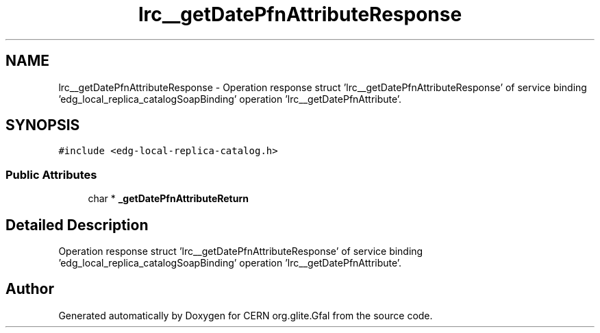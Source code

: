 .TH "lrc__getDatePfnAttributeResponse" 3 "12 Apr 2011" "Version 1.90" "CERN org.glite.Gfal" \" -*- nroff -*-
.ad l
.nh
.SH NAME
lrc__getDatePfnAttributeResponse \- Operation response struct 'lrc__getDatePfnAttributeResponse' of service binding 'edg_local_replica_catalogSoapBinding' operation 'lrc__getDatePfnAttribute'.  

.PP
.SH SYNOPSIS
.br
.PP
\fC#include <edg-local-replica-catalog.h>\fP
.PP
.SS "Public Attributes"

.in +1c
.ti -1c
.RI "char * \fB_getDatePfnAttributeReturn\fP"
.br
.in -1c
.SH "Detailed Description"
.PP 
Operation response struct 'lrc__getDatePfnAttributeResponse' of service binding 'edg_local_replica_catalogSoapBinding' operation 'lrc__getDatePfnAttribute'. 
.PP


.SH "Author"
.PP 
Generated automatically by Doxygen for CERN org.glite.Gfal from the source code.

